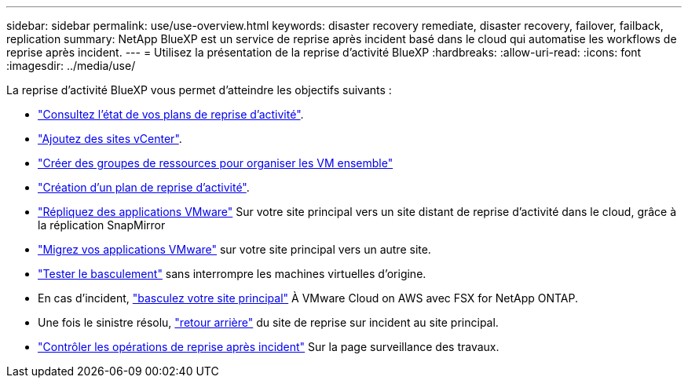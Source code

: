 ---
sidebar: sidebar 
permalink: use/use-overview.html 
keywords: disaster recovery remediate, disaster recovery, failover, failback, replication 
summary: NetApp BlueXP est un service de reprise après incident basé dans le cloud qui automatise les workflows de reprise après incident. 
---
= Utilisez la présentation de la reprise d'activité BlueXP
:hardbreaks:
:allow-uri-read: 
:icons: font
:imagesdir: ../media/use/


[role="lead"]
La reprise d'activité BlueXP vous permet d'atteindre les objectifs suivants :

* link:../use/dashboard-view.html["Consultez l'état de vos plans de reprise d'activité"].
* link:../use/sites-add.html["Ajoutez des sites vCenter"].
* link:../use/resource-group.html["Créer des groupes de ressources pour organiser les VM ensemble"]
* link:../use/drplan-create.html["Création d'un plan de reprise d'activité"].
* link:../use/replicate.html["Répliquez des applications VMware"] Sur votre site principal vers un site distant de reprise d'activité dans le cloud, grâce à la réplication SnapMirror
* link:../use/migrate.html["Migrez vos applications VMware"] sur votre site principal vers un autre site.
* link:../use/failover.html["Tester le basculement"] sans interrompre les machines virtuelles d'origine.
* En cas d'incident, link:../use/failover.html["basculez votre site principal"] À VMware Cloud on AWS avec FSX for NetApp ONTAP.
* Une fois le sinistre résolu, link:../use/failback.html["retour arrière"] du site de reprise sur incident au site principal.
* link:../use/monitor-jobs.html["Contrôler les opérations de reprise après incident"] Sur la page surveillance des travaux.


